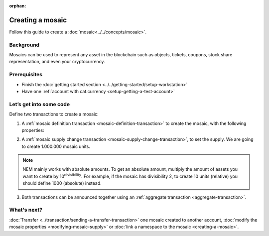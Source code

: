 :orphan:

.. post:: 16 Aug, 2018
    :category: Mosaic
    :excerpt: 1
    :nocomments:

#################
Creating a mosaic
#################

Follow this guide to create a :doc:`mosaic<../../concepts/mosaic>`.

**********
Background
**********

Mosaics can be used to represent any asset in the blockchain such as objects, tickets, coupons, stock share representation, and even your cryptocurrency.

*************
Prerequisites
*************

- Finish the :doc:`getting started section <../../getting-started/setup-workstation>`
- Have one :ref:`account with cat.currency <setup-getting-a-test-account>`

************************
Let’s get into some code
************************


Define two transactions to create a mosaic:

1. A :ref:`mosaic definition transaction <mosaic-definition-transaction>` to create the mosaic, with the following properties:

.. _mosaic-properties:

.. csv-table::
    :header: "Property", "Value", "Description"
    :delim: ;

    Divisibility; 0 ; The mosaic won't be divisible. Determines up to what decimal place the mosaic can be divided.
    Duration; 1000; The mosaic will be created for the next 1000 blocks. If you want to create a non-expiring mosaic, do not set this property.
    Supply mutable; True; The mosaic supply can change at a later point.
    Transferable; True; The mosaic can be transferred between arbitrary accounts. Otherwise, the mosaic can be only transferred back to the mosaic creator.

.. example-code::

    .. literalinclude:: ../../resources/examples/typescript/mosaic/CreatingAMosaic.ts
        :caption: |creating-a-mosaic-ts|
        :language: typescript
        :lines:  33-50

    .. literalinclude:: ../../resources/examples/javascript/mosaic/CreatingAMosaic.js
        :caption: |creating-a-mosaic-js|
        :language: javascript
        :lines: 33-50

2. A :ref:`mosaic supply change transaction <mosaic-supply-change-transaction>`, to set the supply. We are going to create 1.000.000 mosaic units.

.. example-code::

    .. literalinclude:: ../../resources/examples/typescript/mosaic/CreatingAMosaic.ts
        :caption: |creating-a-mosaic-ts|
        :language: typescript
        :lines:  52-57

    .. literalinclude:: ../../resources/examples/javascript/mosaic/CreatingAMosaic.js
        :caption: |creating-a-mosaic-js|
        :language: javascript
        :lines: 52-57

.. note:: NEM mainly works with absolute amounts. To get an absolute amount, multiply the amount of assets you want to create by 10\ :sup:`divisibility`.  For example, if the mosaic has divisibility 2, to create 10 units (relative) you should define 1000 (absolute) instead.

3. Both transactions can be announced together using an :ref:`aggregate transaction <aggregate-transaction>`.

.. example-code::

    .. literalinclude:: ../../resources/examples/typescript/mosaic/CreatingAMosaic.ts
        :caption: |creating-a-mosaic-ts|
        :language: typescript
        :lines:  59-

    .. literalinclude:: ../../resources/examples/javascript/mosaic/CreatingAMosaic.js
        :caption: |creating-a-mosaic-js|
        :language: javascript
        :lines: 59-

    .. literalinclude:: ../../resources/examples/cli/mosaic/CreatingAMosaic.sh
        :caption: |creating-a-mosaic-cli|
        :language: bash
        :start-after: #!/bin/sh

************
What's next?
************

:doc:`Transfer <../transaction/sending-a-transfer-transaction>` one mosaic created to another account, :doc:`modify the mosaic properties <modifying-mosaic-supply>` or :doc:`link a namespace to the mosaic <creating-a-mosaic>`.

.. |creating-a-mosaic-ts| raw:: html

   <a href="https://github.com/nemtech/nem2-docs/blob/master/source/resources/examples/typescript/mosaic/CreatingAMosaic.ts" target="_blank">View Code</a>

.. |creating-a-mosaic-js| raw:: html

   <a href="https://github.com/nemtech/nem2-docs/blob/master/source/resources/examples/javascript/mosaic/CreatingAMosaic.js" target="_blank">View Code</a>

.. |creating-a-mosaic-cli| raw:: html

   <a href="https://github.com/nemtech/nem2-docs/blob/master/source/resources/examples/cli/mosaic/CreatingAMosaic.sh" target="_blank">View Code</a>
